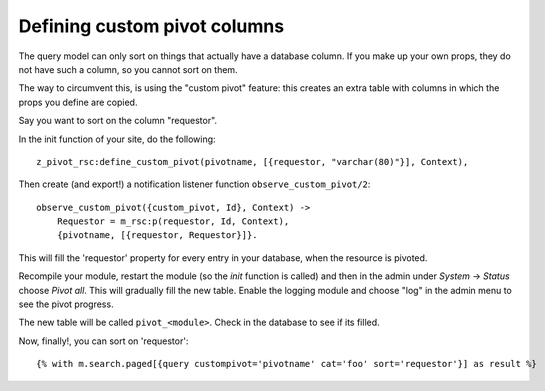 .. _manual-datamodel-custompivots:

Defining custom pivot columns
=============================

The query model can only sort on things that actually have a database
column. If you make up your own props, they do not have such a column,
so you cannot sort on them.

The way to circumvent this, is using the "custom pivot" feature: this
creates an extra table with columns in which the props you define are
copied.

Say you want to sort on the column "requestor".

In the init function of your site, do the following::

  z_pivot_rsc:define_custom_pivot(pivotname, [{requestor, "varchar(80)"}], Context),

Then create (and export!) a notification listener function ``observe_custom_pivot/2``::

  observe_custom_pivot({custom_pivot, Id}, Context) ->
      Requestor = m_rsc:p(requestor, Id, Context),
      {pivotname, [{requestor, Requestor}]}.

This will fill the 'requestor' property for every entry in your
database, when the resource is pivoted.

Recompile your module, restart the module (so the `init` function is
called) and then in the admin under `System` -> `Status` choose `Pivot
all`. This will gradually fill the new table. Enable the logging
module and choose "log" in the admin menu to see the pivot progress.

The new table will be called ``pivot_<module>``. Check in the database
to see if its filled.

Now, finally!, you can sort on 'requestor'::

  {% with m.search.paged[{query custompivot='pivotname' cat='foo' sort='requestor'}] as result %}



